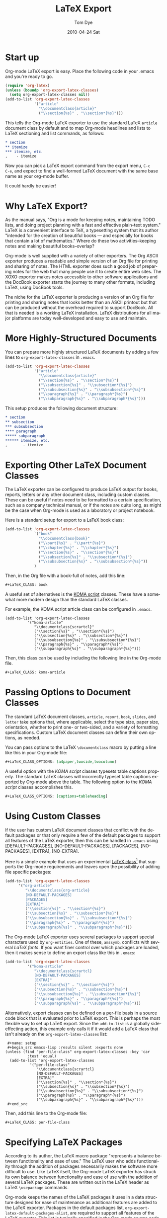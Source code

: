 * Settings                                                         :noexport:
#+TITLE:   LaTeX Export
#+AUTHOR:    Tom Dye
#+EMAIL:     tsd@tsdye2.com
#+DATE:      2010-04-24 Sat
#+DESCRIPTION: 
#+KEYWORDS: 
#+LANGUAGE:  en
#+OPTIONS:   H:3 num:t toc:t \n:nil @:t ::t |:t ^:t -:t f:t *:t <:t
#+OPTIONS:   TeX:t LaTeX:nil skip:nil d:nil todo:t pri:nil tags:not-in-toc
#+INFOJS_OPT: view:nil toc:nil ltoc:t mouse:underline buttons:0 path:http://orgmode.org/org-info.js
#+EXPORT_SELECT_TAGS: export
#+EXPORT_EXCLUDE_TAGS: noexport
#+LINK_UP:   
#+LINK_HOME: 

* Start up
Org-mode LaTeX export is easy.  Place the following code in your
.emacs and you're ready to go.

#+begin_src emacs-lisp
  (require 'org-latex)
  (unless (boundp 'org-export-latex-classes)
    (setq org-export-latex-classes nil))
  (add-to-list 'org-export-latex-classes
               '("article"
                 "\\documentclass{article}"
                 ("\\section{%s}" . "\\section*{%s}")))  
#+end_src

This tells the Org-mode LaTeX exporter to use the standard LaTeX
=article= document class by default and to map Org-mode headlines and
lists to LaTeX sectioning and list commands, as follows:

#+begin_src org
  ,* section
  ,** itemize
  ,*** itemize, etc.
  ,    - itemize
#+end_src

Now you can pick a LaTeX export command from the export menu, =C-c
C-e=, and expect to find a well-formed LaTeX document with the same
base name as your org-mode buffer.

It could hardly be easier!

* Why LaTeX Export?

As the manual says, "Org is a mode for keeping notes, maintaining TODO
lists, and doing project planning with a fast and effective plain-text
system."  LaTeX is a convenient interface to TeX, a typesetting system
that its author "intended for the creation of beautiful books — and
especially for books that contain a lot of mathematics."  Where do
these two activities--keeping notes and making beautiful books--overlap?

Org-mode is well supplied with a variety of other exporters.  The Org
ASCII exporter produces a readable and simple version of an Org file
for printing and sharing of notes.  The HTML exporter does such a good
job of preparing notes for the web that many people use it to create
entire web sites.  The XOXO exporter makes notes accessible to other
software applications and the DocBook exporter starts the journey to
many other formats, including LaTeX, using DocBook tools.

The niche for the LaTeX exporter is producing a version of an Org file
for printing and sharing notes that looks better than an ASCII
printout but that can be produced without the overhead required to
support DocBook.  All that is needed is a working LaTeX installation.
LaTeX distributions for all major platforms are today well-developed
and easy to use and maintain.

* More Highly-Structured Documents

You can prepare more highly structured LaTeX documents by adding a few
lines to =org-export-latex-classes= in =.emacs=.

#+begin_src emacs-lisp
  (add-to-list 'org-export-latex-classes
               '("article"
                 "\\documentclass{article}"
                 ("\\section{%s}" . "\\section*{%s}")
                 ("\\subsection{%s}" . "\\subsection*{%s}")
                 ("\\subsubsection{%s}" . "\\subsubsection*{%s}")
                 ("\\paragraph{%s}" . "\\paragraph*{%s}")
                 ("\\subparagraph{%s}" . "\\subparagraph*{%s}")))
#+end_src

This setup produces the following document structure:

#+begin_src org
  ,* section
  ,** subsection
  ,*** subsubsection
  ,**** paragraph
  ,***** subparagraph
  ,****** itemize, etc.
  ,       - itemize
#+end_src

* Exporting Other LaTeX Document Classes

The LaTeX exporter can be configured to produce LaTeX output for
books, reports, letters or any other document class, including custom
classes.  These can be useful if notes need to be formatted to a
certain specification, such as a company technical manual, or if the
notes are quite long, as might be the case when Org-mode is used as a
laboratory or project notebook.

Here is a standard setup for export to a LaTeX book class:

#+begin_src emacs-lisp
  (add-to-list 'org-export-latex-classes
               `("book"
                 "\\documentclass{book}"
                 ("\\part{%s}" . "\\part*{%s}")
                 ("\\chapter{%s}" . "\\chapter*{%s}")
                 ("\\section{%s}" . "\\section*{%s}")
                 ("\\subsection{%s}" . "\\subsection*{%s}")
                 ("\\subsubsection{%s}" . "\\subsubsection*{%s}"))
               )
#+end_src

Then, in the Org file with a book-full of notes, add this line:

#+begin_src org
  #+LaTeX_CLASS: book 
#+end_src

# <<koma-script>>
A useful set of alternatives is the [[http://www.komascript.de/][KOMA script]] classes.  These have a
somewhat more modern design than the standard LaTeX classes.  

For example, the KOMA script article class can be configured in =.emacs=.

#+begin_src emacs-lisp :
  (add-to-list 'org-export-latex-classes
            '("koma-article"
               "\\documentclass{scrartcl}"
               ("\\section{%s}" . "\\section*{%s}")
               ("\\subsection{%s}" . "\\subsection*{%s}")
               ("\\subsubsection{%s}" . "\\subsubsection*{%s}")
               ("\\paragraph{%s}" . "\\paragraph*{%s}")
               ("\\subparagraph{%s}" . "\\subparagraph*{%s}")))
#+end_src

Then, this class can be used by including the following line in the
Org-mode file.

#+begin_src org :exports code
  #+LaTeX_CLASS: koma-article
#+end_src

* Passing Options to Document Classes
The standard LaTeX document classes, =article=, =report=, =book=,
=slides=, and =letter= take options that, where applicable, select the
type size, paper size, orientation, whether to print one- or
two-sided, and a variety of formatting specifications.  Custom LaTeX
document classes can define their own options, as needed.

You can pass options to the LaTeX =\documentclass= macro by putting a
line like this in your Org-mode file:

#+begin_src org :exports code
  #+LaTeX_CLASS_OPTIONS: [a4paper,twoside,twocolumn] 
#+end_src

A useful option with the [[koma-script][KOMA script]] classes typesets table captions
properly.  The standard LaTeX classes will incorrectly typeset table captions
exported by Org-mode above the table.  The following option to the
[[koma-script][KOMA script]] classes accomplishes this.

#+begin_src org
  #+LaTeX_CLASS_OPTIONS: [captions=tableheading] 
#+end_src

* Using Custom Classes
If the user has custom LaTeX document classes that conflict with the
default packages or that only require a few of the default packages to
support all features of the LaTeX exporter, then this can be handled
in =.emacs= using [DEFAULT-PACKAGES], [NO-DEFAULT-PACKAGES],
[PACKAGES], [NO-PACKAGES], [EXTRA], [NO-EXTRA].    

Here is a simple example that uses an experimental [[http://orgmode.org/worg/org-contrib/babel/examples/article-class.html][LaTeX class]][fn:3] that
supports the Org-mode requirements and leaves open the possibility of
adding file specific packages:
  
#+begin_src emacs-lisp
  (add-to-list 'org-export-latex-classes
        '("org-article"
           "\\documentclass{org-article}
           [NO-DEFAULT-PACKAGES]
           [PACKAGES]
           [EXTRA]"
           ("\\section{%s}" . "\\section*{%s}")
           ("\\subsection{%s}" . "\\subsection*{%s}")
           ("\\subsubsection{%s}" . "\\subsubsection*{%s}")
           ("\\paragraph{%s}" . "\\paragraph*{%s}")
           ("\\subparagraph{%s}" . "\\subparagraph*{%s}")))
#+end_src

The Org-mode LaTeX exporter uses several packages to support special
characters used by =org-entities=.  One of these, =amssymb=, conflicts
with several [[font-section][LaTeX fonts]].  If you want finer control over which
packages are loaded, then it makes sense to define an export class
like this in =.emacs=:

#+begin_src emacs-lisp :tangle no
  (add-to-list 'org-export-latex-classes
            '("koma-article"
               "\\documentclass{scrartcl}
               [NO-DEFAULT-PACKAGES]
               [EXTRA]"
               ("\\section{%s}" . "\\section*{%s}")
               ("\\subsection{%s}" . "\\subsection*{%s}")
               ("\\subsubsection{%s}" . "\\subsubsection*{%s}")
               ("\\paragraph{%s}" . "\\paragraph*{%s}")
               ("\\subparagraph{%s}" . "\\subparagraph*{%s}")))
#+end_src

Alternatively, export classes can be defined on a per-file basis in a
source code block that is evaluated prior to LaTeX export.  This is
perhaps the most flexible way to set up LaTeX export.  Since the
=add-to-list= is a globally side-effecting action, this
example only calls it if it would add a LaTeX class that isn't
already on the =org-export-latex-classes= list:

#+begin_example 
  #+name: setup
  #+begin_src emacs-lisp :results silent :exports none
 (unless (find "per-file-class" org-export-latex-classes :key 'car
           :test 'equal)
   (add-to-list 'org-export-latex-classes
            '("per-file-class"
               "\\documentclass{scrartcl}
               [NO-DEFAULT-PACKAGES]
               [EXTRA]"
               ("\\section{%s}" . "\\section*{%s}")
               ("\\subsection{%s}" . "\\subsection*{%s}")
               ("\\subsubsection{%s}" . "\\subsubsection*{%s}")
               ("\\paragraph{%s}" . "\\paragraph*{%s}")
               ("\\subparagraph{%s}" . "\\subparagraph*{%s}")))
  #+end_src
#+end_example

Then, add this line to the Org-mode file:

#+begin_src org :exports code
  #+LaTeX_CLASS: per-file-class
#+end_src

* Specifying LaTeX Packages
According to its author, the LaTeX macro package "represents a balance
between functionality and ease of use."  The LaTeX user who adds
functionality through the addition of packages necessarily makes the
software more difficult to use.  Like LaTeX itself, the Org-mode LaTeX
exporter has struck its own balance between functionality and ease of
use with the addition of several LaTeX packages.  These are written
out in the LaTeX header as LaTeX =\usepackage= commands.

Org-mode keeps the names of the LaTeX packages it uses in a data
structure designed for ease of maintenance as additional features are
added to the LaTeX exporter.  Packages in the default packages list,
=org-export-latex-default-packages-alist=, are required to support all
features of the LaTeX exporter.  This list is typically specified in
the Org-mode source code and its documentation contains a warning not
to modify it.  Packages not included on the default packages list that
the user needs consistently can be added to
=org-export-latex-packages-alist=.

If you want to specify particular packages, either in addition to
or in place of those used by Org-mode, then you can either place them
in a custom class definition, where they can be used by any Org-mode
document, or you can add them to the Org-mode document directly so
their effect is local to the Org-mode buffer.

An example custom class definition that adds the =graphicx= package
might look like this in =.emacs=:

#+name: custom-class-definition
#+begin_src emacs-lisp :exports code
  (add-to-list 'org-export-latex-classes
               '("per-file-class"
                 "\\documentclass{scrartcl}
                   \\usepackage{graphicx} 
              [NO-DEFAULT-PACKAGES]
              [NO-PACKAGES]"
                 ("\\section{%s}" . "\\section*{%s}")
                 ("\\subsection{%s}" . "\\subsection*{%s}")
                 ("\\subsubsection{%s}" . "\\subsubsection*{%s}")
                 ("\\paragraph{%s}" . "\\paragraph*{%s}")
                 ("\\subparagraph{%s}" . "\\subparagraph*{%s}")))
#+end_src

Packages needed for a particular file can be specified by inserting a
line like this in the Org-mode buffer:
#+begin_src org :exports code
  ,#+LATEX_HEADER: \usepackage{xyz}
#+end_src

One reason for specifying LaTeX packages in the Org-mode buffer is
that highly configurable packages can be tailored for a particular
use.  Perhaps the best example among the packages in
=org-export-latex-default-packages-alist= is =hyperref=, which has an
elaborate list of keyval options.  PDF output destined for interactive
use might load =hyperref= with options to distinguish links with
attractive colors, for instance.  This might be achieved with
following lines, which load the =xcolor= package[fn:4] and then use
named colors to distinguish external blue links from internal red
links:

#+name: hyperref-header
#+begin_src org :exports code
  ,  #+LATEX_HEADER: \usepackage[hyperref,x11names]{xcolor}
  ,  #+LATEX_HEADER: \usepackage[colorlinks=true,urlcolor=SteelBlue4,linkcolor=Firebrick4]{hyperref}
#+end_src

In addition, you can pick up the encoding used in the Org-mode buffer and pass
this information on to LaTeX by loading the =inputenc= package as
follows:

#+name: inputenc
#+begin_src org :exports code
  #+LATEX_HEADER: \usepackage[AUTO]{inputenc}
#+end_src

* Creating PDF Output
The LaTeX exporter by default produces code ready for processing by
pdflatex.  pdflatex calls the pdfTeX program, a modern extension of
TeX that produces PDF output directly, using the standard LaTeX
macros.  pdfTeX is tightly integrated with PDF features such as
hypertext links and tables of contents, using LaTeX packages such as
hyperref, which is included in the default packages list.

Org-mode offers a command to produce a PDF file from the LaTeX export.
This is bound to =C-c C-e p=.  The command =C-c C-e d= does all this
*and* opens the PDF file in the default reader.

If you use a different TeX typesetting engine or would like to
customize how Org-mode produces the pdf file, then you will want to
modify the variable =org-latex-to-pdf-process=.  This is a list of
strings, each of which contains a call to one of the TeX typesetting
engines or to an auxiliary program, such as BibTeX, makeindex, etc.  

For example, the shell script =texi2dvi= will run =pdflatex= as many
times as needed to build a pdf file successfully.  The following code
in =.emacs= will instruct Org-mode to use =texi2dvi= when making a pdf
file.  Note that you should check that =texi2dvi= is installed on your
system and that it works correctly before adding this code to your
=.emacs=. 
 
#+name: texi2dvi
#+begin_src emacs-lisp :exports code
(setq org-latex-to-pdf-process '("texi2dvi --pdf --clean --verbose --batch %f"))
#+end_src

Note that =makeindex= and =bibtex= require a bit more effort to work
in this way because of path name issues.  Nick Dokos suggested
this fix, which specifies a path to one or more BibTeX =.bib= files: 

#+begin_example 
  ,#+begin_src sh :exports none
    BIBINPUTS=/path/to/bib/:$BIBINPUTS
    export BIBINPUTS
  ,#+end_src
#+end_example

If you have system-wide bibliography and index files, then it might be
useful to modify =BIBINPUTS= in =.profile= or similar.  The code
example above uses Babel to set the variable on a per-file basis.

An alternative to the default TeX engine is [[http://scripts.sil.org/cms/scripts/page.php?site_id%3Dnrsi&id%3Dxetex][XeTeX]], which merges TeX
with Unicode and modern font technologies.  The Emacs-Fu blog has an
[[http://emacs-fu.blogspot.com/2011/04/nice-looking-pdfs-with-org-mode-and.html][example XeTeX setup for Org-mode]].  There is also an entry in the
Org-Mode FAQ entitled [[http://orgmode.org/worg/org-faq.html#using-xelatex-for-pdf-export][How can I use XeLaTeX for LaTeX export instead
of pdfLaTeX?]]

* Exporting Parts of an Org-mode Buffer
Tags can be used to select which parts of an Org-mode buffer are sent
to the LaTeX exporter.  In the typical case, the
Org-mode buffer contains material for a single export file along with
material that shouldn't appear in the export; tags distinguish the
export parts from the non-export parts.  This is the single
export case.  It is also possible to use tags to specify multiple
export targets in a single Org-mode buffer.  In the multiple export
case, tags are resolved by a [[http://orgmode.org/org.html#Publishing][publishing management system]].  

** The Single Export Case
The tags used for the single export case are held in
two variables: =org-export-select-tags= is a list of tags, initially set
to =export=, that select a tree or sub-tree for export;
=org-export-exclude-tags= is a list of tags, initially set to
=noexport=, that exclude a tree or subtree for export.  The effect
they have on export is logical, but the logic isn't necessarily what
one might expect.  In particular, if both select tags and exclude tags
are to be used in the same buffer, then their use must follow certain
rules.  Also, the handling of unmarked trees and subtrees changes
depending on which tags are used and how they are used.

If neither select tags nor exclude tags are used, then all of the trees
and their subtrees are sent to the LaTeX exporter.  If, however, a
select tag is added to a tree as in the example below, then unmarked
trees will *not* be sent to the exporter.  Thus, the effect of a
select tag is not restricted to its tree; its effect extends to the
entire buffer.

#+begin_src org
  ,* Tree 1                                                             :export:
  ,   This is exported
  ,** Subtree 1
  ,   This is also exported
  ,* Tree 2
  ,  This is not exported
  ,** Subtree 2
  ,  This is not exported, either
#+end_src

Once the scope of the tag's effect is grasped, the primary rule of using
select and exclude tags is obvious: only one type of tag may be used
for the trees of a buffer.  If both types of tags are used for trees,
how can Org-mode decide what to do with the unmarked trees?  

A corollary of this rule is that the other type of tag can only be
used in a subtree of the tagged tree in order to reverse the effect of
the tree-level tag, as in the following example.

#+begin_src org
  ,* Tree 1                                                             :export:
  ,   This is exported
  ,** Subtree 1                                                       :noexport:
  ,   This is not exported
  ,* Tree 2
  ,  This is not exported
  ,** Subtree 2
  ,  This is not exported, either
#+end_src


** The Multiple Export Case
In the multiple export case, tags used to select a tree or subtree for
export are defined in =.emacs= as part of the configuration needed to
specify the many properties of a publication project.  A tutorial
illustrates [[http://orgmode.org/worg/org-tutorials/org-publish-html-tutorial.html][the flexibility of the publishing mechanism]] using an HTML
example.  The intricacies of the publishing mechanism are beyond the
scope of of this LaTeX export tutorial.  Here, a working example[fn:1]
is described.

In the example, the file =index.org= holds material for two export
targets, one related to work items and the other related to home.  The
variable =org-publish-project-alist= has two entries, one for a
project named =work= and the other for a project named =home=.  Both
projects are based on the file =index.org= located in =~/notes/org=.

Both projects will create output files named =index.tex=, based on the
name of the Org-mode file used for import.  The two =index.tex= files
are kept separate by writing them to different directories, as
indicated by the keyword argument =:publishing-directory=.
#+begin_src emacs-lisp
  (setq org-publish-project-alist
        '(
          ("work"
           :base-directory "~/notes/org/"
           :base-extension "org"
           :publishing-directory "~/notes/export/work/"
           :publishing-function org-publish-org-to-latex
           :select-tags     ("@WORK")
           :title "Work Notes"
           :include ("index.org")
           :exclude "\\.org$"
           )
          ("home"
           :base-directory "~/notes/org/"
           :base-extension "org"
           :publishing-directory "~/notes/export/home/"
           :publishing-function org-publish-org-to-latex
           :select-tags     ("@HOME")
           :title "Home Phone"
           :include ("index.org")
           :exclude "\\.org$"
           )
          ))
#+end_src

The parts of =index.org= tagged =@WORK= can now be exported to
=~/notes/export/work/index.tex= with =C-c C-e X= and selecting the
=work= project.

Similarly, the parts of =index.org= tagged =@HOME= can now be exported to
=~/notes/export/home/index.tex= with =C-c C-e X= and selecting the
=home= project.

* Markup
Org-mode provides wiki-like markup for various display
characteristics.  This is often handy and it translates directly into
LaTeX, but the design philosophy of LaTeX is centered around semantic
markup, "what you say is what you mean" rather than "what you see is
what you get" (lampooned by zealous LaTeX users as "what you see is
all you get").  In practice, LaTeX users define common semantic
elements in a LaTeX class or style file and these are marked up in
text with commands often peculiar to the class or style file.
Clearly, there is no way that Org-mode can anticipate commands
peculiar to arbitrary class or style files.  Fortunately, Org-mode
provides facilities to define special characters and to specify inline
and block-level markup.

** Special Characters
The variable =org-entities-user= holds the information needed to
define special characters.  In response to a question posed by Rasmus
Pank Roulund, Lawrence Mitchell described how to use this variable to
define an escaped space, which is used in LaTeX to insert a single
space, instead of a double space, after a period that doesn't end a
sentence.

With this definition:

: (setq org-entities-user '(("space" "\\ " nil " " " " " " " ")))

then

: this is some text, e.g.\space foo bar

is exported as

: this is some text, e.g.\  foo bar

** Block-level Markup
For simple /block-level/ arbitrary markup, you can use the contributed
package [[file:../org-contrib/org-special-blocks.org][org-special-blocks]], which turns ~#+begin_foo~ into
~\begin{foo}~ upon LaTeX export. You can use ordinary Org markup
inside the block. For example, you can wrap an abstract in

: #+BEGIN_ABSTRACT
: This is an *abstract* with ordinary =Org-mode= /markup/. 
: #+END_ABSTRACT

For more complex cases, where you need to pass parameters or process
block contents, but don't want to use literal LaTeX, you may want to
explore the possibilities of the contributed [[file:../contrib/org-exp-blocks][org-exp-blocks]] package.

An example of block-level markup for a results block that will be
typeset with a shaded background:

: #+LaTeX_HEADER: \usepackage{framed}
: #+LaTeX_HEADER: \usepackage{xcolor}
: #+LaTeX_HEADER: \definecolor{shadecolor}{gray}{.95}
: #+LaTeX_HEADER: \newenvironment{results}{\begin{shaded}}{\end{shaded}}


** Inline Markup
/Inline/ arbitrary semantic markup can be implemented by defining a new link type
in =.emacs=.[fn:2]   The following code block defines a new link type,
=latex=, whose =path= argument can hold the name of any LaTeX
command.  This one defines export markup for HTML and LaTeX.  A link
such as =[latex:proglang][Org-mode]= will export
=\proglang{Org-mode}= to the LaTeX file.  In this way, it is possible
to make the Org-mode LaTeX exporter conform to the semantic markup
defined in arbitrary style files.  Org-mode will even complete your
new link type!

#+name: semantic-markup
#+begin_src emacs-lisp :exports code
  (org-add-link-type
   "latex" nil
   (lambda (path desc format)
     (cond
      ((eq format 'html)
       (format "<span class=\"%s\">%s</span>" path desc))
      ((eq format 'latex)
       (format "\\%s{%s}" path desc)))))
#+end_src

Two examples of LaTeX commands for inline semantic markup:

: #+LaTeX_HEADER: \let\progstruct=\texttt
: #+LaTeX_HEADER: \newcommand{\progexample}[1]{{\ttfamily\small #1}}

** Captions
The LaTeX caption command is typically passed two arguments: the
required argument, which is typeset with the figure or table; and the
optional argument, which appears in the List of Figures or List of
Tables.  It is common nowadays, especially in the sciences, to have
long captions (actually captions plus legends) with figures and much
abbreviated versions, typically less than a line long, in the List of
Figures.  In addition, many styles require that figure captions end
with a period; the caption passed to the List of Figures should not
end in a period.
 
The Org-mode =#+CAPTION:= macro handles an optional argument.

This construct:

: #+CAPTION: [Short caption]{Long caption.}

exports: 

: \caption[Short caption]{Long caption.}

* Styling the Frontmatter
The Org-mode LaTeX exporter requires configuration to gain full access
to the LaTeX frontmatter formatting capacity.
 
** Abstract, contents, and lists of figures and tables
In the default configuration, the Org-mode LaTeX exporter includes a
function that sandwiches the LaTeX =\tableofcontents= command between
a command that sets the depth of the headings that appear in the table
of contents (based on the number of headline levels that will be
exported as headings, rather than lists) and a command to add some
vertical space.  Neither of these additions to the =\tableofcontents=
command is especially desireable.  It is often the case that one wants
the table of contents depth to differ from the depth to which sections
are numbered.  Also, in the LaTeX world, the space between the end of one
element and the start of another is something that is specified within
a class or style file, rather than within the document itself.  Formatting with
the class or style file exclusively can give the finished document a pleasing
stylistic uniformity that is difficult to achieve in an ad hoc way.
Also, hardwiring the table of contents in this way always puts it
directly following the output of the LaTeX =maketitle= command.  In
practice, however, it is often useful to print an abstract or
executive summary between the title and the table of contents.
Fortunately, the LaTeX exporter is coded in such a way that it is
possible for the user to alter this behavior relatively easily.

#+name: format-no-toc
#+begin_src emacs-lisp :exports code
(defun org-export-latex-no-toc (depth)  
    (when depth
      (format "%% Org-mode is exporting headings to %s levels.\n"
              depth)))
  (setq org-export-latex-format-toc-function 'org-export-latex-no-toc)
#+end_src

With this setup, place the abstract and =#+LATEX:= commands for
frontmatter before the first exported headline, e.g.,

: #+BEGIN_abstract
:   [Abstract here]
: #+END_abstract
: #+LATEX: \tableofcontents
: #+LATEX: \listoftables
: #+LATEX: \listoffigures
: * First Exported Headline


** Titles and Title Page Layout
The default title created by the LaTeX exporter is often just fine,
but in cases where you would like to include specific information in
the title, or create a custom title page, then perhaps the best way to
do this was posted to the Org-mode list by Nick Dokos:

#+begin_example
#+LATEX_HEADER: \input{mytitle}
 
 * Foo
 foo
 
 * Bar
 bar
#+end_example

where the file mytitle.tex looks like this:

#+begin_example
\renewcommand\maketitle{\begin{titlepage}%
FOO
\end{titlepage}%
}
#+end_example

* Exporting Listings
** Exporting Pseudo-Code
  The LaTeX exporter will fontify exported code blocks written in any
  language that has an associated Emacs mode for editing.  If you want
  to export pseudo-code, for which there is no corresponding Emacs
  mode, then one approach is to use =#+begin_latex ... #+end_latex=
  and write the pseudo-code directly in LaTeX.  This depends on the
  LaTeX [[http://www.ctan.org/tex-archive/macros/latex/contrib/listings/][listings package]], which is one of the default packages used by
  Org-mode. 

  Dan Davison provided this example on the Org-mode list:

: #+begin_latex
: \begin{algorithm}
:  \caption{An algorithm}
:  \label{alg:myalg}
:  \begin{lstlisting}[mathescape,escapeinside='']
:    '\foreach individual $i$'
:        '\foreach group $k$'
:            $\gamma_{ik} \getsp Q_{k}\prod_{l}\prod_{a=1}^{2}P_{lkX_{ila}}$
:  \end{lstlisting}
: \end{algorithm}
: #+end_latex
** Typesetting and Fontifying Source Code
Org-mode supports two LaTeX packages for typesetting and fontifying
source code; listings and minted.  The listings package is a pure
LaTeX implementation that works reasonably well, but the package
appears to be orphaned and the latest documentation was written
in 2007.  In contrast, the minted package is not a pure LaTeX solution
and relies on an external Python script, pygmentize, to typeset and
fontify source code.  This package appears to be actively maintained.
Both packages are included in the TeXLive and MacTeX LaTeX
distributions.  If your distribution lacks one or the other, then
you'll need to check the documentation for instructions how to install
them. 

The two packages are structured somewhat differently, but it is
possible to configure Org-mode so that these differences are mostly
smoothed over, making it possible to generate LaTeX code that will
work with either package.  The two main differences have to do with
the minted package's generation of language names by appending =code=
to the language name; this convention is not followed by the listings
package.  In addition, the minted package defines /styles/, by which
it means colorizing semantic elements of the programming language.
This facility is not implemented in the listings package.

The following sections show the basics of listings and minted setups
which, when exported to LaTeX, illustrate the ability of each package
to typeset and fontify source code on a per-language basis.

** Example minted setup

In this example, the minted package is specified in the
=#+LaTeX_HEADER:=.  This is followed by a command to use the minted
style =emacs=, which colors source code in a way familiar to emacs
users.  The final =#+LaTeX_HEADER:= line uses the =newminted= macro to
set the font size for code blocks of =common-lisp=. 

The source code block =setup-minted= includes emacs-lisp code that
might typically appear in .emacs, but can be useful in a source code
block where it can be used to configure LaTeX export for an individual
document.  In the source code block, the variables that control LaTeX
export using the minted package are configured.  First,
=org-export-latex-listings= is set to use the minted package.  Then,
the variable =org-export-latex-custom-lang-environments= is used to
associate the emacs-lisp code of an Org-mode source code block with
the common-lisp language that the minted package knows how to parse.
Note that this is given as =common-lispcode= here, but as
=common-lisp= in the call to the =newminted= macro.  The minted
package appends =code= to language names by default.  The variable
=org-export-latex-minted-options= sets typesetting options that will
apply to all programming languages.  See the minted package
documentation for the very many options that can be set with key/val
pairs. The three entries in the association list call for source code
blocks to be framed with lines, set in a very small font, and
identified with line numbers.  In relation to these settings, the
emacs-lisp code will be set at a slightly larger font size.  Finally,
the variable =org-latex-to-pdf-process= is set using the
=-shell-escape= option so the external pygmentize program can be
called and its results incorporated into the pdf document.  Note that
using the =-shell-escape= option creates security holes.

A Python source code block at the end illustrates how the default
emacs-style code differs from the specially formatted emacs-lisp
source code.

#+begin_example 
, #+LATEX_CLASS: article
, #+LaTeX_HEADER: \usepackage{minted}
, #+LaTeX_HEADER: \usemintedstyle{emacs}
, #+LaTeX_HEADER: \newminted{common-lisp}{fontsize=\footnotesize}

, #+name: setup-minted
, #+begin_src emacs-lisp :exports both :results silent
     (setq org-export-latex-listings 'minted)
     (setq org-export-latex-custom-lang-environments
           '(
            (emacs-lisp "common-lispcode")
             ))
     (setq org-export-latex-minted-options
           '(("frame" "lines")
             ("fontsize" "\\scriptsize")
             ("linenos" "")))
     (setq org-latex-to-pdf-process
           '("pdflatex -shell-escape -interaction nonstopmode -output-directory %o %f"
             "pdflatex -shell-escape -interaction nonstopmode -output-directory %o %f"
             "pdflatex -shell-escape -interaction nonstopmode -output-directory %o %f"))
, #+end_src

, #+name: another-listing
, #+begin_src python :exports code
   x = str(y)
, #+end_src
#+end_example
 
When this example is exported (=C-c C-e d=) the resulting pdf file
contains two source code blocks nicely typeset and colored in a way
common to many emacs setups.

** Example listings setup

In this example, the listings package is specified in the
=#+LaTeX_HEADER:=.  It is followed by three =#+LaTeX_HEADER:= lines
that construct a call to the =lstnewenvironment= command that
associates the language identifier =common-lispcode= with the =Lisp=
language that the listings package knows how to parse, and configures
typesetting options that will apply to code identified as
=common-lispcode=.  Note that =common-lispcode= is used here simply to
conform with the setup used by the minted package for typesetting
emacs-lisp code.  The final =#+LaTeX_HEADER:= line defines a new LaTeX
command that configures typesetting Python code inline.

The source code block =setup-listings= instructs Org-mode to use the
listings package.  It sets the variable
=org-export-latex-custom-lang-environments= to associate =emacs-lisp=
source code in Org-mode with =common-lispcode=, as defined by
=lstnewenvironment=.  Then it configures default options in the
variable =org-export-latex-listings-options= that place a frame around
source code blocks, set code in a fairly small font, and number lines
at the left with tiny numbers.  The variable
=org-latex-to-pdf-process= doesn't need to use the =-shell-escape=
option in the call to pdflatex because the listings package is pure
LaTeX and doesn't rely on the output of external programs.  A new link
type, =latex=, is defined.  This can be used to markup inline code
snippets.  This is followed by a short Python source code block that
illustrates the difference between the default typesetting options and
the options specified for =emacs-lisp= source code blocks.  Finally,
the =latex= link type is used to call the new =python= command to
typeset an inline code snippet.

#+begin_example 
, #+LATEX_CLASS: article
, #+LaTeX_HEADER: \usepackage{listings}
, #+LaTeX_HEADER: \lstnewenvironment{common-lispcode}
, #+LaTeX_HEADER: {\lstset{language={Lisp},basicstyle={\ttfamily\footnotesize},frame=single,breaklines=true}}
, #+LaTeX_HEADER: {}
, #+LaTeX_HEADER: \newcommand{\python}[1]{\lstset{language={Python},basicstyle={\ttfamily\small}}\lstinline{#1}}

, #+name: setup-listings
, #+begin_src emacs-lisp :exports both :results silent
  (setq org-export-latex-listings 'listings)
  (setq org-export-latex-custom-lang-environments
        '((emacs-lisp "common-lispcode")))
  (setq org-export-latex-listings-options
        '(("frame" "lines")
          ("basicstyle" "\\footnotesize")
          ("numbers" "left")
          ("numberstyle" "\\tiny")))
  (setq org-latex-to-pdf-process
        '("pdflatex -interaction nonstopmode -output-directory %o %f"
        "pdflatex -interaction nonstopmode -output-directory %o %f"
        "pdflatex -interaction nonstopmode -output-directory %o %f"))
  (org-add-link-type
   "latex" nil
   (lambda (path desc format)
     (cond
      ((eq format 'html)
       (format "<span class=\"%s\">%s</span>" path desc))
      ((eq format 'latex)
       (format "\\%s{%s}" path desc)))))
, #+end_src

, #+name: another-listing
, #+begin_src python :exports code
  x = str(y)
, #+end_src

, This is an inline snippet of Python: [[latex:python][x = str(y)]].
#+end_example

When this example is exported, both source code blocks are typeset
without any semantic markup, which would be specified by element,
rather than with a style as with the minted package.
* Exporting Tables
There are several ways to prepare a table in Org-mode for export to
LaTeX.  Perhaps the easiest is to supply the Org-mode table with a
caption and a label:

: #+CAPTION: [Short caption]{Long caption}
: #+LABEL: tab:my-table

This has the great advantage of exporting cleanly to HTML, ASCII, and
other backends, but the amount of control over the results is somewhat
limited. 

At the other extreme, you can create an arbitrarily complex LaTeX
table and wrap it in =#+BEGIN_LATEX:= ... =#+END_LATEX:=.  This will
give you complete control over the LaTeX export, but leave you high
and dry for export to other backends and deprive you of the pleasure
of building a table with the facilities provided by Org-mode.

A middle ground passes one or more Org-mode tables to a Babel source
block, which uses =orgtbl-to-generic= to set the table.  Currently,
the entries in the Library of Babel convert only to LaTeX.  This
approach lets you compose tables in Org-mode but currently requires
entries in the table to be marked up with LaTeX, rather than Org-mode
conventions.

** How LaTeX typesets tables
LaTeX divides table handling into two parts: typesetting the actual
table, and placing the table on the page along with a caption and
cross-reference information.

LaTeX provides several environments for typesetting tables.  The LaTeX
exporter currently supports a well-rounded subset of these:

  - tabular :: table doesn't break across pages, user responsible for
               determining column widths
  - tabularx :: table doesn't break across pages, width of table
                specified by user, automatic calculation of column widths
  - tabulary :: like tabularx, but tries harder to calculate optimal
                column widths
  - longtable :: table breaks across pages, can't be used in a
                 multicolumn page layout

Because the various tabular envionments don't break across pages, they
are typically "floated" by wrapping them in a =table= environment, or
for a table that spans columns in a multi-column page layout, a
=table*= environment.  LaTeX will "float" the typeset table to an
appropriate place in the output, ensuring that the table doesn't run
off the end of the page (unless it is taller than the text height).
Note that the LaTeX environments responsible for handling the
information specified by =#+CAPTION:= and =#+LABEL:= are =table=,
=table*=, and =longtable=.  If =tabular=, =tabularx=, and =tabulary=
are used by themselves, then they won't support captions and
cross-references. 

** Table Rules
The tables in many high-quality publications use rules of different
widths for the different "lines" in a table.  The horizontal rules at
the top and bottom of a table are heavier than the rule separating the
column heads from the table body.  In general, good table design
discourages the use of vertical rules; they are superfluous in an
otherwise well-designed table.

The LaTeX exporter currently uses rules of the same width everywhere
in a table.  It is possible to get book quality tables.

The following steps assume that the =org-babel-load-languages=
variable has an entry =(latex . t)= and that functions in the Library
of Babel are available.  I have this in =.emacs= so that Org-mode
knows where to find the Library of Babel (but don't know if it
is strictly necessary):
:  (org-babel-lob-ingest "/path/to/library-of-babel.org")


First, load the =booktabs= package:

: #+LATEX_HEADER: \usepackage{booktabs}

Then, give your table a name, e.g., =#+tblname: test-table= and put it
somewhere the LaTeX exporter won't see, perhaps in a sub-tree tagged with
=:noexport:=.

Finally, create a LaTeX source block something like this:

: #+name: tabularx-export
: #+begin_src latex :exports results :results latex :noweb yes
:   \begin{table}[htb!]
:   \centering
:   \footnotesize
:   \caption{A table to test booktabs}
:   \label{tab:test-table}
:   <<booktabs(table=test-table,align="lrX",env="tabularx")>>  
:   \end{table}
:  #+end_src

When you export the file to LaTeX, this code block is expanded in a
=#+results:= block and wrapped in =#+BEGIN_LaTeX= ... =#+END_LaTeX=.
If the table has column heads, then the rule beneath them should be
finer than the rules at the top and bottom of the table.

** Notes in tables

In a better world, the LaTeX =footnote= command would work inside a
=tabular= environment, setting the notes at the end of the table. The
current situation is described in the
[[http://www.tex.ac.uk/cgi-bin/texfaq2html?label%3Dfootintab][TeX
FAQ]].  A manual solution is possible, and can be implemented in
Org-mode as follows.

First, define a counter that uses table note marks (asterisk, dagger,
pilcrow, etc.) and a command to use it.  Here is an example:

: #+LaTeX_HEADER: \newcounter{my@fn}
: #+LaTeX_HEADER: \newcommand{\fn}[1]{\setcounter{my@fn}{#1}\textsuperscript{\fnsymbol{my@fn}}}

Then use a LaTeX source block that calls =booktabs-notes= from the
Library of Babel.

: #+begin_src latex :exports results :results latex
:   \begin{table}[htb!]
:     \centering
:     \footnotesize
:     \caption{The table caption without Org-mode markup}
:     \label{tab:dates}
:     <<booktabs-notes(table=dates,notes=dates-fn,lspace=t,align="rcr",env="tabular")>>  
:   \end{table}
: #+end_src

This works like =booktabs= (see [[Table%20Rules][Table Rules]]),
except it accepts a second Org-mode table that contains the table
notes.  Remember that both of these Org-mode tables are sent to
=orgtbl-to-generic= so Org-mode markup within them won't give the
results you might expect.  Instead, the table entries use LaTeX
markup. 

: #+tblname: dates
: | One\fn{1} | Two\fn{2} | Three\fn{3} |
: |-----------+------------+-------------|
: | A         | B          | C           |
: | D         | E          | F           |

: #+tblname: dates-fn
: | \multicolumn{3}{l}{\fn{1} A table note.}               |
: | \multicolumn{3}{l}{\fn{2} Another table note.}         |
: | \multicolumn{3}{l}{\fn{3} The \emph{last} table note.} |


There is also a switch, =lspace=, which if set non-nil calls the
=addlinespace= command from the =booktabs= package after the
=bottomrule= that separates the table body from the notes.

** Changing font size
Tables often benefit from a smaller font size than the body text of a
document.  However, Org-mode doesn't offer a way to change the font
size in a table.  A discussion on the Org-mode list yielded two solutions,
one of which makes a setting for all the tables in the Org-mode
document and another that is used on individual tables.

The first solution, offered by Nick Dokos, uses a LaTeX style file,
illustrated here with =scripttab.sty=.  This style file sets all the
tables in the document with the same size font.  The command
=\scriptsize= yields a very small font; the particular size is
determined in LaTeX by the font size of =\normalsize=.  Note that
=\scriptsize= can be replaced by another legal LaTeX font size, such
as =\footnotesize= or =\small=.

#+name: scripttab
#+begin_src latex :exports code
\makeatletter
\def \@floatboxreset {%
        \reset@font
        \scriptsize %\footnotesize %\small
        \@setminipage
}
\makeatother
#+end_src

Put =scriptab.sty= where LaTeX can find it and then add this line to
the Org-mode file:

: #+LaTeX_HEADER: \usepackage{scripttab}

A second approach, which sets the font size for an individual table
with the =#+ATTR_LaTeX= line, was proposed by Suvayu Ali. This
solution is documented on
[[http://orgmode.org/worg/org-hacks.html#latex-command-for-floats][Org
ad hoc code, quick hacks and workarounds]]. Any LaTeX command that
works inside the table environment can be passed in this way.

* Exporting Lists
LaTeX typically sets lists as displayed material, outside of normal
paragraphs.  The three LaTeX list environments --- =itemize=,
=enumerate=, and =description= --- are all supported by Org-mode.
Additionally, Org-mode includes code to typeset its checkboxes.

** Vertical White Space
In standard LaTeX, lists are set with a lot of vertical white space
and it is sometimes nicer to set them more compactly.  This can be
accomplished with the =paralist= package.

: #+LaTeX_HEADER: \usepackage{paralist}

You can redefine the standard LaTeX list environments with their
compact =paralist= equivalents:

: #+LaTeX_HEADER: \let\itemize\compactitem
: #+LaTeX_HEADER: \let\description\compactdesc
: #+LaTeX_HEADER: \let\enumerate\compactenum  

With these settings, all the lists in the Org-mode document will be
exported in compact form.

** Set Enumerated Lists in a Paragraph

The =paralist= package has a facility for setting lists in paragraphs,
rather than displayed separately.  Typically the lists in a paragraph
are enumerated and it is possible to set Org-mode's enumerated lists
in paragraph, while displaying itemized and description lists.

: #+LaTeX_HEADER: \let\itemize\compactitem
: #+LaTeX_HEADER: \let\description\compactdesc
: #+LaTeX_HEADER: \let\enumerate\inparaenum


** Specify the Enumerator
With the =paralist= package you can also specify how to enumerate the
list.  These two examples use lowercase Roman numerals in parentheses
and lowercase letters in parentheses, either of which might be used
when an enumerated list is set in a paragraph.

: #+LaTeX_HEADER: \renewenvironment{enumerate}{\begin{inparaenum}[(i)]}{\end{inparaenum}}
: #+LaTeX_HEADER: \renewenvironment{enumerate}{\begin{inparaenum}[(a)]}{\end{inparaenum}}

** Checkboxes
Checkboxes aren't supported natively in LaTeX, so Org-mode rolls its
own.  The variable =org-export-latex-list-parameters= controls how
this is done.  Skip Collins and Nick Dokos discussed how to modify
these parameters.  Their discussion resulted in a proposal for better
looking checkboxes.

: #LATEX_HEADER: \setbox0=\hbox{\large$\square$}

: #+BIND: org-export-latex-list-parameters (:cbon "[{\\parbox[][][c]{\\wd0}{\\large$\\boxtimes$}}]" :cboff "[{\\parbox[][][c]{\\wd0}{\\large$\\square$}}]")

* Fonts
# <<font-section>>
The default LaTeX font is Computer Modern, which was designed by
Donald Knuth.  Computer Modern is perfectly serviceable, but not as
nice as other fonts available for LaTeX.  Alternative font sets are
suggested below.

There are many choices and your choice of which ones to use will be
guided, in part, by whether or not your document uses math.  If so,
then you'll want to choose a font with math support.

Another consideration will be whether or not the font clashes with the
=amssymb= package that Org-mode loads by default.

LaTeX documents might need three text fonts, one for the serif
typeface used for text, the sans-serif typeface often used for heads
and sub-heads, and the monospace typewriter typeface typically used to
set code examples and the like.  Choosing fonts that look good with
one another is part of the typesetter's art; some care has been taken
to match fonts in each set.

** Bera
# <<bera-font>>

Bera is the LaTeX version of the Bitstream's Vera family of fonts.
The family includes serif, sans-serif, and monospace fonts designed to
work well with one another. 

: #+LaTeX_HEADER: \usepackage[T1]{fontenc} 
: #+LaTeX_HEADER: \usepackage[scaled]{beraserif}
: #+LaTeX_HEADER: \usepackage[scaled]{berasans} 
: #+LaTeX_HEADER: \usepackage[scaled]{beramono}

** Charter
# <<charter-font>>

[[http://en.wikipedia.org/wiki/Bitstream_Charter][Charter]] was designed to reproduce well on low-resolution 300 dpi
printers.  It is paired here with Helvetica and Courier, like [[times-font][Times]],
for which it is an alternative.  Helvetica is set a bit smaller to
match the shape of the Charter font.  These fonts conflict with the
[[latex:package][amssymb]] package.

: #+LaTeX_HEADER: \usepackage[T1]{fontenc} 
: #+LaTeX_HEADER: \usepackage[bitstream-charter]{mathdesign}
: #+LaTeX_HEADER: \usepackage[scaled=.9]{helvet} 
: #+LaTeX_HEADER: \usepackage{courier} % tt

** Garamond
# <<garamond-font>>

[[http://en.wikipedia.org/wiki/Garamond][Garamond]] refers to a group of old-style serif typefaces and is named
after the sixteenth-century type designer, Claude Garamond.  It is an
elegant typeface.  Garamond requires a bit more leading than normal.
The sans-serif font is Latin Modern and the typewriter font is
Courier.  Both were chosen to match the shape and stroke weight of
Garamond.

: #+LaTeX_HEADER: \usepackage[T1]{fontenc} 
: #+LaTeX_HEADER: \usepackage[urw-garamond]{mathdesign}
: #+LaTeX_HEADER: \usepackage{lmodern} 
: #+LaTeX_HEADER: \usepackage{courier}
: #+LaTeX_HEADER: \linespread{1.0609}

** KP family
# <<kp-font>>

The [[http://tug.ctan.org/pkg/kpfonts][KP font family]] is produced by Christophe Caignaert for the
Johannes Kepler project.  The family supports math.

: #+LaTeX_HEADER: \usepackage[T1]{fontenc} 
: #+LaTeX_HEADER: \usepackage{kpfonts}

** Libertine
# <<libertine-font>>

The [[http://www.linuxlibertine.org/][Linux Libertine Project]] produces OpenSource fonts.  Libertine is a
replacement for Times New Roman and includes a companion sans-serif
font.  It was used to typeset the Wikipedia logo.  The monospace
typewriter font is Latin Modern.

: #+LaTeX_HEADER: \usepackage[T1]{fontenc} 
: #+LaTeX_HEADER: \usepackage{libertine}
: #+LaTeX_HEADER: \renewcommand*\oldstylenums[1]{{\fontfamily{fxlj}\selectfont #1}}
: #+LaTeX_HEADER: \usepackage{lmodern}
** Nimbus                                                     
# <<nimbus-font>>

The Nimbus font set uses fonts from the [[http://www.gust.org.pl/projects/e-foundry/tex-gyre/][Tex-Gyre]] distribution, which
provides a rich collection of diacritical characters in the attempt to
cover as many Latin-based scripts as possible.  The serif font is
Termes, which is a replacement for Times Roman.  The sans-serif font
is Heros, which is a replacement for Helvetica.  The monospace font is
Cursor, which is a Courier replacement.

: #+LaTeX_HEADER: \usepackage[T1]{fontenc}
: #+LaTeX_HEADER: \usepackage{tgtermes}
: #+LaTeX_HEADER: \usepackage[scale=.85]{tgheros}
: #+LaTeX_HEADER: \usepackage{tgcursor}

** Palatino
# <<palatino-font>>

The beautiful, old-style serif font, [[http://en.wikipedia.org/wiki/Palatino][Palatino]], was designed by [[http://en.wikipedia.org/wiki/Herman_Zapf][Herman
Zapf]].  It is somewhat heavier and easier to read than [[garamond-font][Garamond]].
Palatino gets a bit more leading than normal.  It is paired here with
Helvetica and Courier, as is [[times-font][Times]], for which it is an alternative.

: #+LaTeX_HEADER: \usepackage[T1]{fontenc}
: #+LaTeX_HEADER: \usepackage{mathpazo}
: #+LaTeX_HEADER: \linespread{1.05}
: #+LaTeX_HEADER: \usepackage[scaled]{helvet}
: #+LaTeX_HEADER: \usepackage{courier}

** Times
# <<times-font>>

The =times= option uses URW Nimbus Roman, a Times clone, for the serif
font, URW Nimbus Sans, a Helvetica clone, for the sans-serif font,
and URW Nimbus Mono, a Courier clone, for the typewriter font.  This
is a standard set of common typefaces typically used in scientific
publications.  All of the fonts should be included in a typical LaTeX
distribution. 

[[http://en.wikipedia.org/wiki/Times_Roman][Times New Roman]] was designed by [[http://en.wikipedia.org/wiki/Stanley_Morison][Stanley Morison]] for /The Times/ of
London during a redesign of the newspaper prompted, in part, by
Morison's criticism of its typography in 1929.  [[http://en.wikipedia.org/wiki/Helvetica][Helvetica]] was
developed in 1957 by [[http://en.wikipedia.org/wiki/Max_Miedinger][Max Miedinger]].  Helvetica looks better with Times
if it is set slightly smaller than the serif font.  [[http://en.wikipedia.org/wiki/Courier_(typeface)][Courier]] was
designed by Howard Kettler in 1955 for use in IBM typewriters.

: #+LaTeX_HEADER: \usepackage[T1]{fontenc}
: #+LaTeX_HEADER: \usepackage{mathptmx} 
: #+LaTeX_HEADER: \usepackage[scaled=.90]{helvet} 
: #+LaTeX_HEADER: \usepackage{courier}

** Utopia
# <<utopia-font>>

[[http://en.wikipedia.org/wiki/Utopia_(typeface)][Utopia]] is a transitional serif font designed by [[http://en.wikipedia.org/wiki/Robert_Slimbach][Robert Slimbach]] for
Adobe in 1989.  It became free software in 2006.  It is paired here
with the Bera sans serif and monospaced fonts.  Note that the Utopia
font clashes with the [[latex:package][amssymb]] package.

: #+LaTeX_HEADER: \usepackage[T1]{fontenc} 
: #+LaTeX_HEADER: \usepackage[adobe-utopia]{mathdesign}
: #+LaTeX_HEADER: \usepackage[scaled]{berasans} 
: #+LaTeX_HEADER: \usepackage[scaled]{beramono}

* Cross-references
The Org-mode LaTeX exporter assigns its own labels to section
headings.  In response to a question from Rasmus Pank Roulund on how
to resolve a label when cross-referencing a section heading, Lawrence
Mitchell pointed out that with the following setting:

: (setq org-export-latex-hyperref-format "\\ref{%s}")

a link to a headline will cross reference properly during LaTeX
export.

For example,

: * My Headline
: In section [[My Headline]] we discuss ...

exports to LaTeX correctly.  Note that the link must match the
headline exactly for this to work.

* Bibliography
# <<bibliography section>>

LaTeX has its own bibliography management system based on the BibTeX
software.  The BibTeX software uses an external database of
bibliographic entries identified by keys.  The user passes the
bibliographic key to any one of several citation commands at an
appropriate place in the text and BibTeX replaces it in the output
with a formatted in-text citation.  It also compiles and typesets a
list of cited works, ensuring that every work cited in the text
appears in the list, and that every work that appears in the list is
cited in the text.

In its standard configuration Org-mode uses the BibTeX software.
Citation commands can be inserted directly into the Org-mode file,
e.g.,

: \cite{dominick_10}

and the list of cited works inserted at an appropriate place, e.g.,

: \bibliographystyle{plain}
: \bibliography{my-bib-db}

where =my-bib-db= is the name of an external bibliographic database,
and =plain= is a BibTeX style.

In-text citations can be entered by hand, but in practice it quickly
becomes cumbersome to remember bibliographic keys and to type them
correctly.  Authors writing in LaTeX typically use the RefTeX
software, originally written by Carsten Dominick, to select the
bibliographic key from the external database and to insert it into the
text with a citation command.  RefTeX can also be used to insert
citations into the Org-mode document, as detailed in [[http://orgmode.org/worg/org-faq.html#using-reftex-in-org-mode][this FAQ.]]  A more
detailed setup that associates reading notes with BibTeX
bibliographic entries is described in this [[http://article.gmane.org/gmane.emacs.orgmode/2406/match%3Dbibliography][post to the Org-mode list.]]

The =natbib= package extends BibTeX with several convenient in-text
citation commands.  The commands all start with =cite= and end with
one or more letters that indicate a style.  The most commonly used
commands are:
  1. =\citep= for parenthetical citations, e.g., (Jones, 1958);
  2. =\citet= for textual citations, e.g., Jones (1958);
  3. =\citealt= for textual citations without parentheses, e.g. Jones 1958.
There are starred versions of most commands that will output the full
author lists rather than use the abbreviation =et. al.=

To use =natbib= place this line in the Org-mode file:

: LATEX_HEADER: \usepackage{natbib}

** Biblatex

The [[latex:package][biblatex]] package, which recently emerged from beta status, offers
support for the full range of citation styles, including the numeric
styles favored by scientists, the author-date styles used by social
scientists, and the footnote styles popular in the humanities.

You'll need two additions to the LaTeX preamble, one to load biblatex
and the other to specify the =*.bib= files that hold the BibTeX
database.  Loading biblatex without options defaults to a numeric
citation style typical in the sciences.

: #+LaTeX_HEADER: \usepackage{biblatex}
: #+LaTeX_HEADER: \bibliography{my-bib,my-other-bib}

There are a number of citation and bibliography styles that ship with
biblatex and there is a growing body of contributed styles.  These can
be selected by passing options to biblatex.  The author/date style
used in the social sciences can be selected:

: #+LaTeX_HEADER: \usepackage[style=authordate]{biblatex}

Or a footnote style used in the humanities:

: #+LaTeX_HEADER: \usepackage[style=verbose]{biblatex}


Biblatex supports the various citation commands implemented by
[[latex:package][natbib]].

: #+LaTeX_HEADER: \usepackage[natbib]{biblatex}

The list of cited works can be placed in the document by adding this
line to the appropriate place in the Org-mode file:

: \printbibliography

** Using Ebib and Extended Link Syntax

Thanks to work by Ali Tofigh and Joost Kremers, it is possible to
manage citations using the [[http://ebib.sourceforge.net/][ebib]] program for managing BibTeX databases.
Using ebib with Org-mode was the idea of Ali Tofigh, who sent this
message to the Org-mode list:

A while ago I asked on this list about connecting org-mode with ebib,
which is a bibtex database manager for emacs. Thanks to Joost Kremers,
there is now a solution.

I asked the developer of ebib, Joost Kremers, if he could write a
function that would start ebib on a given bibtex entry. He kindly
added this functionality to the 'ebib' function (which starts ebib in
emacs) and it is now available in the ebib git repository (see
http://ebib.sourceforge.net). If you are using ebib and would like to
get org-mode to open bibtex entries do the following:

1) Install the latest development version of ebib.

2) make sure =ebib-preload-bib-files= is set properly so that your =.bib= file is loaded by ebib when ebib starts

3) add the following line to your =.emacs=:
: (org-add-link-type "ebib" 'ebib)

Now you can insert ebib links in your documents like this:
=[ebib:Jones1998][some paper title]=. Opening this link should now
result in ebib starting, loading your default bibtex database, and
highlighting the bibtex entry Jones1998. Alternatively, if you have
already started ebib, then opening the link will get you to the bibtex
entry in your opened ebib database.

*** Natbib citation commands
The link types defined for use with ebib can also format output for
the LaTeX exporter.  The following link types insert the natbib
citation commands, using an optional command if the citation link
includes a description.

#+name: define-citep-link
#+begin_src emacs-lisp :results silent
  (org-add-link-type 
   "citep" 'ebib
   (lambda (path desc format)
     (cond
      ((eq format 'latex)
       (if (or (not desc) (equal 0 (search "citep:" desc)))
             (format "\\citep{%s}" path)
             (format "\\citep[%s]{%s}" desc path)
)))))
#+end_src

#+name: define-citet-link
#+begin_src emacs-lisp :results silent
  (org-add-link-type 
   "citet" 'ebib
   (lambda (path desc format)
     (cond
      ((eq format 'latex)
       (if (or (not desc) (equal 0 (search "citet:" desc)))
             (format "\\citet{%s}" path)
             (format "\\citet[%s]{%s}" desc path)
)))))
#+end_src

#+name: define-citealt-link
#+begin_src emacs-lisp :results silent
  (org-add-link-type 
   "citealt" 'ebib
   (lambda (path desc format)
     (cond
      ((eq format 'latex)
       (if (or (not desc) (equal 0 (search "citealt:" desc)))
             (format "\\citealt{%s}" path)
             (format "\\citealt[%s]{%s}" desc path)
)))))
#+end_src

#+name: define-citealp-link
#+begin_src emacs-lisp 
  (org-add-link-type 
   "citealp" 'ebib
   (lambda (path desc format)
     (cond
      ((eq format 'latex)
       (if (or (not desc) (equal 0 (search "citealp:" desc)))
           (format "\\citealp{%s}" path)
         (format "\\citealp[%s]{%s}" desc path)
         )))))
#+end_src

#+name: define-citealtstar-link
#+begin_src emacs-lisp 
  (org-add-link-type 
   "citealt*" 'ebib
   (lambda (path desc format)
     (cond
      ((eq format 'latex)
       (if (or (not desc) (equal 0 (search "citealt*:" desc)))
           (format "\\citealt*{%s}" path)
         (format "\\citealt*[%s]{%s}" desc path)
         )))))
#+end_src

#+name: define-citealpstar-link
#+begin_src emacs-lisp 
  (org-add-link-type 
   "citealp*" 'ebib
   (lambda (path desc format)
     (cond
      ((eq format 'latex)
       (if (or (not desc) (equal 0 (search "citealp*:" desc)))
           (format "\\citealp*{%s}" path)
         (format "\\citealp*[%s]{%s}" desc path)
         )))))
#+end_src

#+name: define-citepstar-link
#+begin_src emacs-lisp 
  (org-add-link-type 
   "citep*" 'ebib
   (lambda (path desc format)
     (cond
      ((eq format 'latex)
       (if (or (not desc) (equal 0 (search "citep*:" desc)))
           (format "\\citep*{%s}" path)
         (format "\\citep*[%s]{%s}" desc path)
         )))))
#+end_src

#+name: define-citetstar-link
#+begin_src emacs-lisp 
  (org-add-link-type 
   "citet*" 'ebib
   (lambda (path desc format)
     (cond
      ((eq format 'latex)
       (if (or (not desc) (equal 0 (search "citet*:" desc)))
             (format "\\citet*{%s}" path)
             (format "\\citet*[%s]{%s}" desc path)
)))))
#+end_src


*** Standard biblatex citation commands

The standard biblatex citation commands have the following syntax: 
\command[⟨prenote⟩][⟨postnote⟩]{⟨keys⟩}

They have been implemented by parsing the description part of the link
on a semicolon, so that, e.g.,
=[[cite:foo][postnote;prenote]]= becomes
=\cite[prenote][postnote]{foo}=.  Note that =[[cite:foo]]= and
=[[cite:foo][;]]= are functionally equivalent.  
 
#+name: define-standard-biblatex-commands
#+begin_src emacs-lisp :noweb yes :results silent :exports code
  <<define-biblatex-cite-link>>
  <<define-biblatex-cap-cite-link>>
  <<define-biblatex-parencite-link>>
  <<define-biblatex-cap-parencite-link>>
  <<define-biblatex-footcite-link>>
  <<define-biblatex-footcitetext-link>>

#+end_src

#+name: define-biblatex-cite-link
#+begin_src emacs-lisp :results silent :exports code
  (org-add-link-type 
   "cite" 'ebib
   (lambda (path desc format)
     (cond
      ((eq format 'html)
       (format "(<cite>%s</cite>)" path))
      ((eq format 'latex)
       (if (or (not desc) (equal 0 (search "cite:" desc)))
           (format "\\cite{%s}" path)
         (format "\\cite[%s][%s]{%s}"
                 (cadr (split-string desc ";"))
                 (car (split-string desc ";"))  path))))))
#+end_src

#+name: define-biblatex-cap-cite-link
#+begin_src emacs-lisp :results silent :exports code
  (org-add-link-type 
   "Cite" 'ebib
   (lambda (path desc format)
     (cond
      ((eq format 'html)
       (format "(<cite>%s</cite>)" path))
      ((eq format 'latex)
       (if (or (not desc) (equal 0 (search "Cite:" desc)))
           (format "\\Cite{%s}" path)
         (format "\\Cite[%s][%s]{%s}"
                 (cadr (split-string desc ";"))
                 (car (split-string desc ";"))  path))))))
#+end_src

#+name: define-biblatex-parencite-link
#+begin_src emacs-lisp :results silent :exports code
  (org-add-link-type 
   "parencite" 'ebib
   (lambda (path desc format)
     (cond
      ((eq format 'html)
       (format "(<cite>%s</cite>)" path))
      ((eq format 'latex)
       (if (or (not desc) (equal 0 (search "parencite:" desc)))
           (format "\\parencite{%s}" path)
         (format "\\parencite[%s][%s]{%s}"
                 (cadr (split-string desc ";"))
                 (car (split-string desc ";"))  path))))))
#+end_src

#+name: define-biblatex-cap-parencite-link
#+begin_src emacs-lisp :results silent :exports code
  (org-add-link-type 
   "Parencite" 'ebib
   (lambda (path desc format)
     (cond
      ((eq format 'html)
       (format "(<cite>%s</cite>)" path))
      ((eq format 'latex)
       (if (or (not desc) (equal 0 (search "Parencite:" desc)))
           (format "\\Parencite{%s}" path)
         (format "\\Parencite[%s][%s]{%s}"
                 (cadr (split-string desc ";"))
                 (car (split-string desc ";"))  path))))))
#+end_src

#+name: define-biblatex-footcite-link
#+begin_src emacs-lisp :results silent :exports code
  (org-add-link-type 
   "footcite" 'ebib
   (lambda (path desc format)
     (cond
      ((eq format 'html)
       (format "(<cite>%s</cite>)" path))
      ((eq format 'latex)
       (if (or (not desc) (equal 0 (search "footcite:" desc)))
           (format "\\footcite{%s}" path)
         (format "\\footcite[%s][%s]{%s}"
                 (cadr (split-string desc ";"))
                 (car (split-string desc ";"))  path))))))
#+end_src

#+name: define-biblatex-footcitetext-link
#+begin_src emacs-lisp :results silent :exports code
  (org-add-link-type 
   "footcitetext" 'ebib
   (lambda (path desc format)
     (cond
      ((eq format 'html)
       (format "(<cite>%s</cite>)" path))
      ((eq format 'latex)
       (if (or (not desc) (equal 0 (search "footcitetext:" desc)))
           (format "\\footcitetext{%s}" path)
         (format "\\footcitetext[%s][%s]{%s}"
                 (cadr (split-string desc ";"))
                 (car (split-string desc ";"))  path))))))
#+end_src

*** Style-specific biblatex commands

These commands can only be used by some of the citation styles that
ship with biblatex.

#+name: define-style-specific-biblatex-commands
#+begin_src emacs-lisp :noweb yes :results silent :exports code
  <<define-biblatex-textcite-link>>
  <<define-biblatex-cap-textcite-link>>
  <<define-biblatex-smartcite-link>>
  <<define-biblatex-cap-smartcite-link>>
  <<define-biblatex-citestar-link>>
  <<define-biblatex-parencitestar-link>>
  <<define-biblatex-supercite-link>>
#+end_src

#+name: define-biblatex-textcite-link
#+begin_src emacs-lisp :results silent :exports code
  (org-add-link-type 
   "textcite" 'ebib
   (lambda (path desc format)
     (cond
      ((eq format 'html)
       (format "(<cite>%s</cite>)" path))
      ((eq format 'latex)
       (if (or (not desc) (equal 0 (search "textcite:" desc)))
           (format "\\textcite{%s}" path)
         (format "\\textcite[%s][%s]{%s}"
                 (cadr (split-string desc ";"))
                 (car (split-string desc ";"))  path))))))
#+end_src

#+name: define-biblatex-cap-textcite-link
#+begin_src emacs-lisp :results silent :exports code
  (org-add-link-type 
   "Textcite" 'ebib
   (lambda (path desc format)
     (cond
      ((eq format 'html)
       (format "(<cite>%s</cite>)" path))
      ((eq format 'latex)
       (if (or (not desc) (equal 0 (search "Textcite:" desc)))
           (format "\\Textcite{%s}" path)
         (format "\\Textcite[%s][%s]{%s}"
                 (cadr (split-string desc ";"))
                 (car (split-string desc ";"))  path))))))
#+end_src

#+name: define-biblatex-smartcite-link
#+begin_src emacs-lisp :results silent :exports code
  (org-add-link-type 
   "smartcite" 'ebib
   (lambda (path desc format)
     (cond
      ((eq format 'html)
       (format "(<cite>%s</cite>)" path))
      ((eq format 'latex)
       (if (or (not desc) (equal 0 (search "smartcite:" desc)))
           (format "\\smartcite{%s}" path)
         (format "\\smartcite[%s][%s]{%s}"
                 (cadr (split-string desc ";"))
                 (car (split-string desc ";"))  path))))))
#+end_src

#+name: define-biblatex-cap-smartcite-link
#+begin_src emacs-lisp :results silent :exports code
  (org-add-link-type 
   "Smartcite" 'ebib
   (lambda (path desc format)
     (cond
      ((eq format 'html)
       (format "(<cite>%s</cite>)" path))
      ((eq format 'latex)
       (if (or (not desc) (equal 0 (search "Smartcite:" desc)))
           (format "\\Smartcite{%s}" path)
         (format "\\Smartcite[%s][%s]{%s}"
                 (cadr (split-string desc ";"))
                 (car (split-string desc ";"))  path))))))
#+end_src

#+name: define-biblatex-citestar-link
#+begin_src emacs-lisp :results silent :exports code
  (org-add-link-type 
   "cite*" 'ebib
   (lambda (path desc format)
     (cond
      ((eq format 'html)
       (format "(<cite>%s</cite>)" path))
      ((eq format 'latex)
       (if (or (not desc) (equal 0 (search "cite*:" desc)))
           (format "\\cite*{%s}" path)
         (format "\\cite*[%s][%s]{%s}"
                 (cadr (split-string desc ";"))
                 (car (split-string desc ";"))  path))))))
#+end_src

#+name: define-biblatex-parencitestar-link
#+begin_src emacs-lisp :results silent :exports code
  (org-add-link-type 
   "parencite*" 'ebib
   (lambda (path desc format)
     (cond
      ((eq format 'html)
       (format "(<cite>%s</cite>)" path))
      ((eq format 'latex)
       (if (or (not desc) (equal 0 (search "parencite*:" desc)))
           (format "\\parencite*{%s}" path)
         (format "\\parencite*[%s][%s]{%s}"
                 (cadr (split-string desc ";"))
                 (car (split-string desc ";"))  path))))))
#+end_src

#+name: define-biblatex-supercite-link
#+begin_src emacs-lisp :results silent :exports code
  (org-add-link-type 
   "supercite" 'ebib
   (lambda (path desc format)
     (cond
      ((eq format 'html)
       (format "(<cite>%s</cite>)" path))
      ((eq format 'latex)
       (format "\\cite*{%s}" path)))))
#+end_src

* Footnotes

[fn:1] Based on posts to the mailing list by Karl Marino and Carsten
Dominik.  Thanks to Bernt Hansen and Nick Dokos for help debugging a
problem implementing the publishing project.
[fn:2] This non-obvious use of the Org-mode link syntax appeared on the
Org-mode mailing list under the heading =text color + highlight= (!).
There was a lively discussion there, to which the ideas of
Samuel Wales, Christian Moe and Eric Schulte contributed directly to
this implementation.    
[fn:3] The results of this experiment are now included in this
document.  
[fn:4] The =xcolor= manual is an education in color management and is
highly recommended reading.


